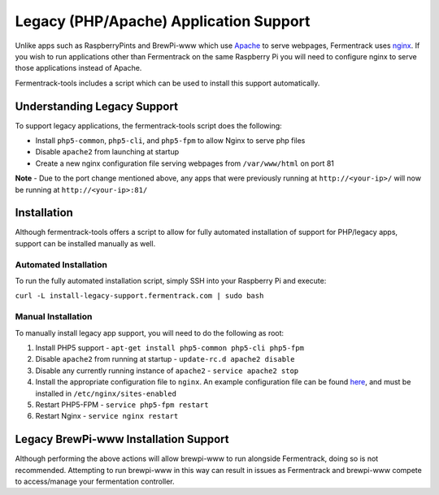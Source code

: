 Legacy (PHP/Apache) Application Support
==========================================

Unlike apps such as RaspberryPints and BrewPi-www which use `Apache <https://www.apache.org/>`_ to serve webpages,
Fermentrack uses `nginx <https://nginx.org/en/>`_. If you wish to run applications other than Fermentrack on the same
Raspberry Pi you will need to configure nginx to serve those applications instead of Apache.

Fermentrack-tools includes a script which can be used to install this support automatically.


Understanding Legacy Support
-------------------------------

To support legacy applications, the fermentrack-tools script does the following:

* Install ``php5-common``, ``php5-cli``, and ``php5-fpm`` to allow Nginx to serve php files
* Disable ``apache2`` from launching at startup
* Create a new nginx configuration file serving webpages from ``/var/www/html`` on port 81

**Note** - Due to the port change mentioned above, any apps that were previously running at ``http://<your-ip>/`` will now be running at ``http://<your-ip>:81/``


Installation
--------------

Although fermentrack-tools offers a script to allow for fully automated installation of support for PHP/legacy apps, support can be installed manually as well.


Automated Installation
~~~~~~~~~~~~~~~~~~~~~~~~~~

To run the fully automated installation script, simply SSH into your Raspberry Pi and execute:

``curl -L install-legacy-support.fermentrack.com | sudo bash``


Manual Installation
~~~~~~~~~~~~~~~~~~~~~~

To manually install legacy app support, you will need to do the following as root:

1. Install PHP5 support - ``apt-get install php5-common php5-cli php5-fpm``
2. Disable ``apache2`` from running at startup - ``update-rc.d apache2 disable``
3. Disable any currently running instance of ``apache2`` - ``service apache2 stop``
4. Install the appropriate configuration file to ``nginx``. An example configuration file can be found `here <https://github.com/thorrak/fermentrack-tools/tree/master/nginx-configs>`__, and must be installed in ``/etc/nginx/sites-enabled``
5. Restart PHP5-FPM - ``service php5-fpm restart``
6. Restart Nginx - ``service nginx restart``


Legacy BrewPi-www Installation Support
----------------------------------------

Although performing the above actions will allow brewpi-www to run alongside Fermentrack, doing so is not recommended.
Attempting to run brewpi-www in this way can result in issues as Fermentrack and brewpi-www compete to access/manage
your fermentation controller.
